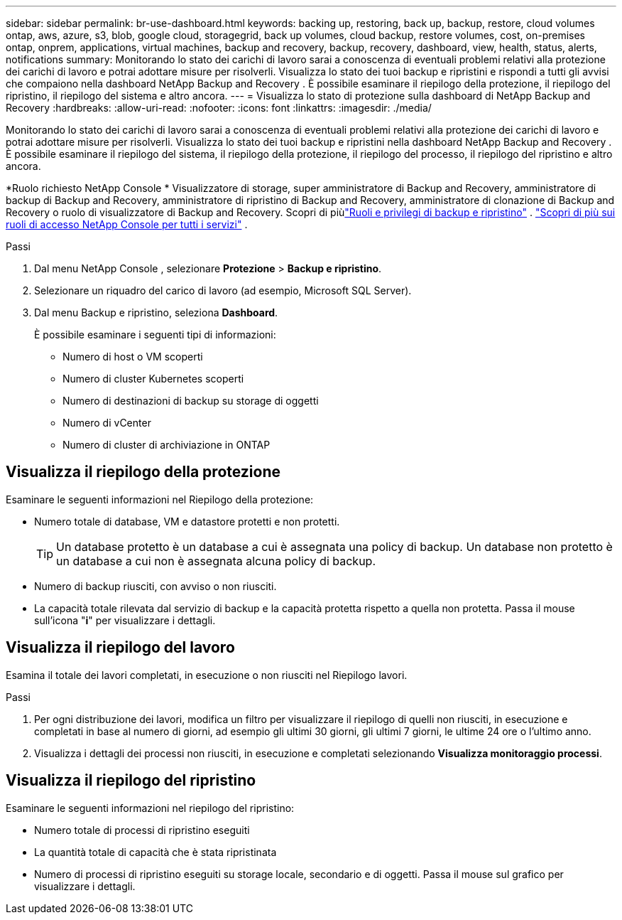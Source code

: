 ---
sidebar: sidebar 
permalink: br-use-dashboard.html 
keywords: backing up, restoring, back up, backup, restore, cloud volumes ontap, aws, azure, s3, blob, google cloud, storagegrid, back up volumes, cloud backup, restore volumes, cost, on-premises ontap, onprem, applications, virtual machines, backup and recovery, backup, recovery, dashboard, view, health, status, alerts, notifications 
summary: Monitorando lo stato dei carichi di lavoro sarai a conoscenza di eventuali problemi relativi alla protezione dei carichi di lavoro e potrai adottare misure per risolverli.  Visualizza lo stato dei tuoi backup e ripristini e rispondi a tutti gli avvisi che compaiono nella dashboard NetApp Backup and Recovery .  È possibile esaminare il riepilogo della protezione, il riepilogo del ripristino, il riepilogo del sistema e altro ancora. 
---
= Visualizza lo stato di protezione sulla dashboard di NetApp Backup and Recovery
:hardbreaks:
:allow-uri-read: 
:nofooter: 
:icons: font
:linkattrs: 
:imagesdir: ./media/


[role="lead"]
Monitorando lo stato dei carichi di lavoro sarai a conoscenza di eventuali problemi relativi alla protezione dei carichi di lavoro e potrai adottare misure per risolverli.  Visualizza lo stato dei tuoi backup e ripristini nella dashboard NetApp Backup and Recovery .  È possibile esaminare il riepilogo del sistema, il riepilogo della protezione, il riepilogo del processo, il riepilogo del ripristino e altro ancora.

*Ruolo richiesto NetApp Console * Visualizzatore di storage, super amministratore di Backup and Recovery, amministratore di backup di Backup and Recovery, amministratore di ripristino di Backup and Recovery, amministratore di clonazione di Backup and Recovery o ruolo di visualizzatore di Backup and Recovery.  Scopri di piùlink:reference-roles.html["Ruoli e privilegi di backup e ripristino"] . https://docs.netapp.com/us-en/console-setup-admin/reference-iam-predefined-roles.html["Scopri di più sui ruoli di accesso NetApp Console per tutti i servizi"^] .

.Passi
. Dal menu NetApp Console , selezionare *Protezione* > *Backup e ripristino*.
. Selezionare un riquadro del carico di lavoro (ad esempio, Microsoft SQL Server).
. Dal menu Backup e ripristino, seleziona *Dashboard*.
+
È possibile esaminare i seguenti tipi di informazioni:

+
** Numero di host o VM scoperti
** Numero di cluster Kubernetes scoperti
** Numero di destinazioni di backup su storage di oggetti
** Numero di vCenter
** Numero di cluster di archiviazione in ONTAP






== Visualizza il riepilogo della protezione

Esaminare le seguenti informazioni nel Riepilogo della protezione:

* Numero totale di database, VM e datastore protetti e non protetti.
+

TIP: Un database protetto è un database a cui è assegnata una policy di backup.  Un database non protetto è un database a cui non è assegnata alcuna policy di backup.

* Numero di backup riusciti, con avviso o non riusciti.
* La capacità totale rilevata dal servizio di backup e la capacità protetta rispetto a quella non protetta.  Passa il mouse sull'icona "*i*" per visualizzare i dettagli.




== Visualizza il riepilogo del lavoro

Esamina il totale dei lavori completati, in esecuzione o non riusciti nel Riepilogo lavori.

.Passi
. Per ogni distribuzione dei lavori, modifica un filtro per visualizzare il riepilogo di quelli non riusciti, in esecuzione e completati in base al numero di giorni, ad esempio gli ultimi 30 giorni, gli ultimi 7 giorni, le ultime 24 ore o l'ultimo anno.
. Visualizza i dettagli dei processi non riusciti, in esecuzione e completati selezionando *Visualizza monitoraggio processi*.




== Visualizza il riepilogo del ripristino

Esaminare le seguenti informazioni nel riepilogo del ripristino:

* Numero totale di processi di ripristino eseguiti
* La quantità totale di capacità che è stata ripristinata
* Numero di processi di ripristino eseguiti su storage locale, secondario e di oggetti.  Passa il mouse sul grafico per visualizzare i dettagli.

